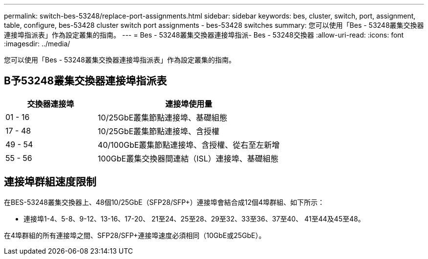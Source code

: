 ---
permalink: switch-bes-53248/replace-port-assignments.html 
sidebar: sidebar 
keywords: bes, cluster, switch, port, assignment, table, configure, bes-53428 cluster switch port assignments - bes-53428 switches 
summary: 您可以使用「Bes - 53248叢集交換器連接埠指派表」作為設定叢集的指南。 
---
= Bes - 53248叢集交換器連接埠指派- Bes - 53248交換器
:allow-uri-read: 
:icons: font
:imagesdir: ../media/


[role="lead"]
您可以使用「Bes - 53248叢集交換器連接埠指派表」作為設定叢集的指南。



== B予53248叢集交換器連接埠指派表

[cols="1,2"]
|===
| 交換器連接埠 | 連接埠使用量 


 a| 
01 - 16
 a| 
10/25GbE叢集節點連接埠、基礎組態



 a| 
17 - 48
 a| 
10/25GbE叢集節點連接埠、含授權



 a| 
49 - 54
 a| 
40/100GbE叢集節點連接埠、含授權、從右至左新增



 a| 
55 - 56
 a| 
100GbE叢集交換器間連結（ISL）連接埠、基礎組態

|===


== 連接埠群組速度限制

在BES-53248叢集交換器上、48個10/25GbE（SFP28/SFP+）連接埠會結合成12個4埠群組、如下所示：

* 連接埠1-4、5-8、9-12、13-16、17-20、 21至24、25至28、29至32、33至36、37至40、 41至44及45至48。


在4埠群組的所有連接埠之間、SFP28/SFP+連接埠速度必須相同（10GbE或25GbE）。
